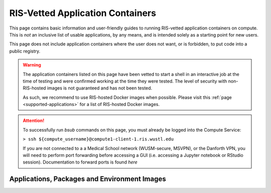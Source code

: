 .. _`vetted-applications`:

RIS-Vetted Application Containers
=================================

This page contains basic information and user-friendly guides to running RIS-vetted
application containers on compute. This is `not` an inclusive list of usable applications, by
any means, and is intended solely as a starting point for new users.

This page does not include application containers where the user does not want,
or is forbidden, to put code into a public registry.

.. warning ::

    The application containers listed on this page have been vetted to start a
    shell in an interactive job at the time of testing and were confirmed
    working at the time they were tested. The level of security with
    non-RIS-hosted images is not guaranteed and has not been tested.

    As such, we recommend to use RIS-hosted Docker images when possible. Please
    visit this :ref:`page <supported-applications>` for a list of RIS-hosted
    Docker images.

.. attention ::

    To successfully run `bsub` commands on this page, you must already be logged into the Compute Service:

    ``> ssh ${compute_username}@compute1-client-1.ris.wustl.edu``

    If you are not connected to a a Medical School network (WUSM-secure, MSVPN),
    or the Danforth VPN, you will need to perform port forwarding before
    accessing a GUI (i.e. accessing a Jupyter notebook or RStudio session).
    Documentation to forward ports is found `here`

Applications, Packages and Environment Images
---------------------------------------------

.. collapse:: .NET Core

  - Registry Location: https://hub.docker.com/_/microsoft-dotnet-core-sdk/
  - ".NET Core is an open-source, general-purpose development platform maintained by Microsoft and the .NET community on GitHub.
      It's cross-platform (supporting Windows, macOS, and Linux) and can be used to build device, cloud, and IoT applications."
        - Source: https://docs.microsoft.com/en-us/dotnet/core/
  - Run interactive job:
  .. code::

      > bsub -G ${group_name} -Is -q general-interactive -a 'docker(mcr.microsoft.com/dotnet/core/sdk)' /bin/bash

.. collapse:: Anaconda

  - Registry Location:
      - Using Python 3.5: https://hub.docker.com/r/continuumio/anaconda3
      - Using Python 2.7: https://hub.docker.com/r/continuumio/anaconda
  - "Anaconda is the leading open data science platform powered by Python. The open source version of Anaconda is a high performance distribution and includes over 100 of the most popular Python packages for data science. Additionally, it provides access to over 720 Python and R packages that can easily be installed using the conda dependency and environment manager, which is included in Anaconda." 
      - Source: https://hub.docker.com/r/continuumio/anaconda3
  - Run interactive job:
    .. code::

        # Using Python 3.5:
        > bsub -G ${group_name} -Is -q general-interactive -a 'docker(continuumio/anaconda3)' /bin/bash

        # Using Python 2.7:
        > bsub -G ${group_name} -Is -q general-interactive -a 'docker(continuumio/anaconda)' /bin/bash

.. collapse:: AnnovarR

  - Registry Location: https://registry.hub.docker.com/r/bioinstaller/annovarr
  - "The annovarR package provides R functions as well as database resources which offer an integrated framework to annotate genetic variants from genome and transcriptome data. The wrapper functions of annovarR unified the interface of many published annotation tools, such as VEP, ANNOVAR, vcfanno and AnnotationDbi." 
      - Source: https://registry.hub.docker.com/r/bioinstaller/annovarr
  - Run interactive job:
    .. code::

        > bsub -G ${group_name} -Is -q general-interactive -a 'docker(bioinstaller/annovarr)' R

.. collapse:: BamTools

  - Registry Location: https://bioconda.github.io/recipes/bamtools/README.html
  - "C++ API & command-line toolkit for working with BAM data" 
      - Source: https://bioconda.github.io/recipes/bamtools/README.html
  - Run interactive job:
    .. code ::

        > bsub -G ${group_name} -Is -q general-interactive -a 'docker(quay.io/biocontainers/bamtools:2.5.1--he860b03_5)' /bin/bash

.. collapse:: BCFtools

  - Registry Location: https://bioconda.github.io/recipes/bcftools/README.html
  - "BCFtools is a set of utilities that manipulate variant calls in the Variant Call Format (VCF) and its binary counterpart BCF. All commands work transparently with both VCFs and BCFs, both uncompressed and BGZF-compressed. Most commands accept VCF, bgzipped VCF and BCF with filetype detected automatically even when streaming from a pipe. Indexed VCF and BCF will work in all situations. Un-indexed VCF and BCF and streams will work in most, but not all situations." 
      - Source: https://bioconda.github.io/recipes/bcftools/README.html
  - Run interactive job:
    .. code::

        > bsub -G ${group_name} -Is -q general-interactive -a 'docker(quay.io/biocontainers/bcftools:1.10.2--hd2cd319_0)' /bin/bash

.. collapse:: bedtools

  - Registry Location: https://bioconda.github.io/recipes/bedtools/README.html
  - "...fast, flexible toolset for genome arithmetic." 
      - Source: https://bedtools.readthedocs.io/en/latest/
  - Run interactive job:
    .. code::

        > bsub -G ${group_name} -Is -q general-interactive -a 'docker(quay.io/biocontainers/bedtools:2.29.2--hc088bd4_0)' /bin/bash

.. collapse:: BLAST

  - Registry Location: https://bioconda.github.io/recipes/blast/README.html
  - "Basic Local Alignment Search Tool (BLAST) is a sequence similarity search program." 
      - Source: https://www.ncbi.nlm.nih.gov/pubmed/18440982
  - Run interactive job:
    .. code::

        > bsub -G ${group_name} -Is -q general-interactive -a 'docker(quay.io/biocontainers/blast:2.2.31--pl526h3066fca_3)' /bin/bash

.. collapse:: Bowtie

  - Registry Location: https://bioconda.github.io/recipes/bowtie/README.html
  - "Bowtie is anultrafast, memory-efficient short read aligner. It aligns short DNA sequences (reads) to the human genome at a rate of over 25 million 35-bp reads per hour. Bowtie indexes the genome with a Burrows-Wheeler index to keep its memory footprint small: typically about 2.2 GB for the human genome (2.9 GB for paired-end)." 
      - Source: http://bowtie-bio.sourceforge.net/index.shtml
  - Run Interactive job:
    .. code::

        > bsub -G ${group_name} -Is -q general-interactive -a 'docker(quay.io/biocontainers/bowtie:1.2.3--py37hc9558a2_0)' /bin/bash
